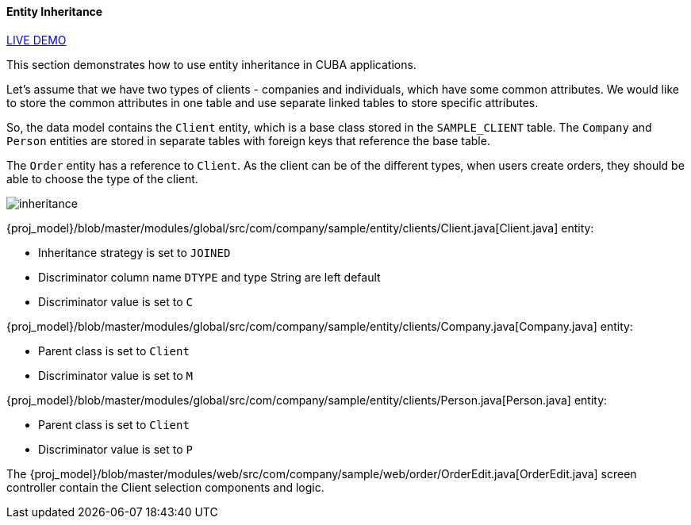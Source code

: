 :sourcesdir: ../../../../source

[[entity_inheritance]]
==== Entity Inheritance

++++
<div class="manual-live-demo-container">
    <a href="https://demo2.cuba-platform.com/model/open?screen=sample$Order.browse" class="live-demo-btn" target="_blank">LIVE DEMO</a>
</div>
++++

This section demonstrates how to use entity inheritance in CUBA applications.

Let's assume that we have two types of clients - companies and individuals, which have some common attributes. We would like to store the common attributes in one table and use separate linked tables to store specific attributes.

So, the data model contains the `Client` entity, which is a base class stored in the `SAMPLE_CLIENT` table. The `Company` and `Person` entities are stored in separate tables with foreign keys that reference the base table.

The `Order` entity has a reference to `Client`. As the client can be of the different types, when users create orders, they should be able to choose the type of the client.

image::cookbook/inheritance.png[align="center"]

{proj_model}/blob/master/modules/global/src/com/company/sample/entity/clients/Client.java[Client.java] entity:

* Inheritance strategy is set to `JOINED`
* Discriminator column name `DTYPE` and type String are left default
* Discriminator value is set to `C`

{proj_model}/blob/master/modules/global/src/com/company/sample/entity/clients/Company.java[Company.java] entity:

* Parent class is set to `Client`
* Discriminator value is set to `M`

{proj_model}/blob/master/modules/global/src/com/company/sample/entity/clients/Person.java[Person.java] entity:

* Parent class is set to `Client`
* Discriminator value is set to `P`

The {proj_model}/blob/master/modules/web/src/com/company/sample/web/order/OrderEdit.java[OrderEdit.java] screen controller contain the Client selection components and logic.

